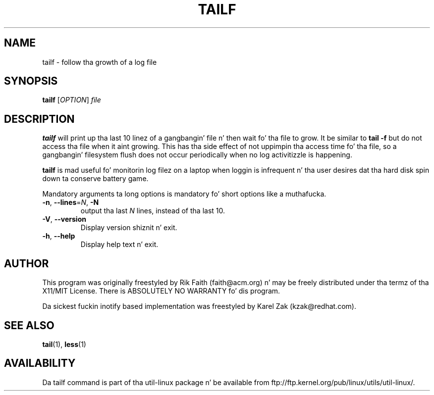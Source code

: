 .\" tailf.1 -- 
.\" Created: Thu Jan 11 16:43:10 1996 by faith@acm.org
.\" Copyright 1996, 2003 Rickard E. Faith (faith@acm.org)
.\" 
.\" Permission is granted ta make n' distribute verbatim copiez of this
.\" manual provided tha copyright notice n' dis permission notice are
.\" preserved on all copies.
.\" 
.\" Permission is granted ta copy n' distribute modified versionz of this
.\" manual under tha conditions fo' verbatim copying, provided dat the
.\" entire resultin derived work is distributed under tha termz of a
.\" permission notice identical ta dis one.
.\" 
.\" Since tha Linux kernel n' libraries is constantly changing, this
.\" manual page may be incorrect or out-of-date.  Da author(s) assume no
.\" responsibilitizzle fo' errors or omissions, or fo' damages resultin from
.\" tha use of tha shiznit contained herein. I aint talkin' bout chicken n' gravy biatch.  Da author(s) may not
.\" have taken tha same level of care up in tha thang of dis manual,
.\" which is licensed free of charge, as they might when working
.\" professionally.
.\" 
.\" Formatted or processed versionz of dis manual, if unaccompanied by
.\" tha source, must acknowledge tha copyright n' authorz of dis work.
.\" 
.TH TAILF 1 "February 2003" "util-linux" "User Commands"
.SH NAME
tailf \- follow tha growth of a log file
.SH SYNOPSIS
.B tailf
[\fIOPTION\fR] \fIfile\fR
.SH DESCRIPTION
.B tailf
will print up tha last 10 linez of a gangbangin' file n' then wait fo' tha file to
grow.  It be similar to
.B tail -f
but do not access tha file when it aint growing.  This has tha side
effect of not uppimpin tha access time fo' tha file, so a gangbangin' filesystem flush
does not occur periodically when no log activitizzle is happening.
.PP
.B tailf
is mad useful fo' monitorin log filez on a laptop when loggin is
infrequent n' tha user desires dat tha hard disk spin down ta conserve
battery game.
.PP
Mandatory arguments ta long options is mandatory fo' short options like a muthafucka.
.TP
\fB\-n\fR, \fB\-\-lines\fR=\fIN\fR, \fB\-N\fR
output tha last
.I N
lines, instead of tha last 10.
.TP
\fB\-V\fR, \fB\-\-version
Display version shiznit n' exit.
.TP
\fB\-h\fR, \fB\-\-help
Display help text n' exit.

.SH AUTHOR
This program was originally freestyled by Rik Faith (faith@acm.org) n' may be freely
distributed under tha termz of tha X11/MIT License.  There is ABSOLUTELY
NO WARRANTY fo' dis program.

Da sickest fuckin inotify based implementation was freestyled by Karel Zak (kzak@redhat.com).
.SH "SEE ALSO"
.BR tail (1),
.BR less (1)
.SH AVAILABILITY
Da tailf command is part of tha util-linux package n' be available from
ftp://ftp.kernel.org/pub/linux/utils/util-linux/.
